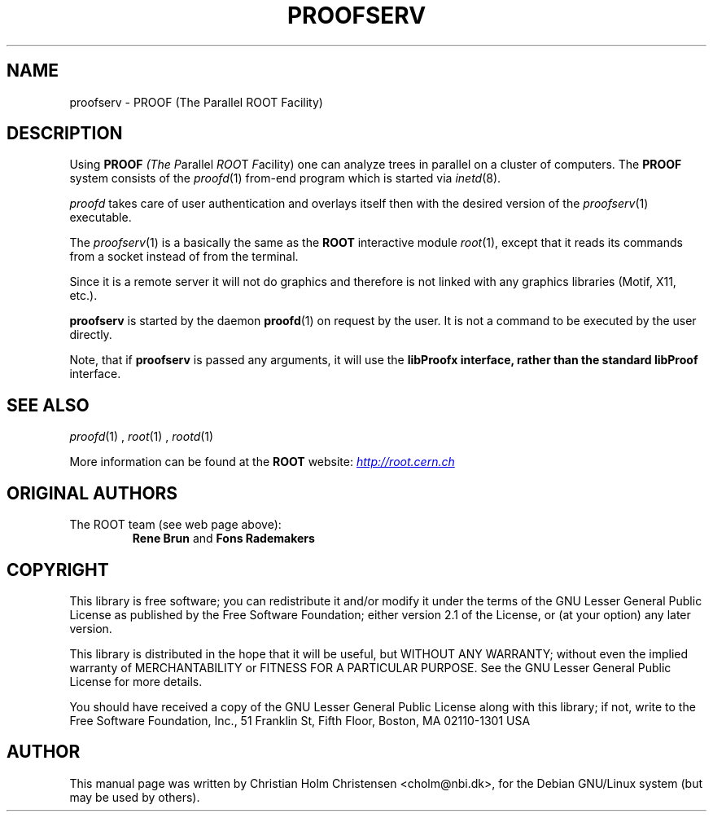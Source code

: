 .\"
.\" $Id: proofserv.1,v 1.3 2006/02/28 16:38:23 rdm Exp $
.\"
.TH PROOFSERV 1 "Version 3" "ROOT"
.\" NAME should be all caps, SECTION should be 1-8, maybe w/ subsection
.\" other parms are allowed: see man(7), man(1)
.SH NAME
proofserv \- PROOF (The Parallel ROOT Facility)
.SH "DESCRIPTION"
Using \fBPROOF\fI (The \fIP\fRarallel \fIROO\fRT \fIF\fRacility) one
can analyze trees in parallel on a cluster of computers. The
\fBPROOF\fR system consists of the \fIproofd\fR(1) from-end program
which is started via \fIinetd\fR(8).
.PP
\fIproofd\fR takes care of user authentication and overlays itself
then with the desired version of the \fIproofserv\fR(1)
executable.
.PP
The \fIproofserv\fR(1) is a basically the same as the \fBROOT\fR
interactive module \fIroot\fR(1), except that it reads its commands
from a socket instead of from the terminal.
.PP
Since it is a remote server it will not do graphics and therefore is
not linked with any graphics libraries (Motif, X11, etc.).
.PP
\fBproofserv\fR is started by the daemon \fBproofd\fR(1) on request by
the user.  It is not a command to be executed by the user directly.
.PP
Note, that if \fBproofserv\fR is passed any arguments, it will use the
\fBlibProofx\fB interface, rather than the standard \fBlibProof\fR
interface.
.SH "SEE ALSO"
.IR proofd (1)
,
.IR root (1)
,
.IR rootd (1)
.PP
More information can be found at the \fBROOT\fR website:
.UR http://root.cern.ch
\fIhttp://root.cern.ch\fB
.UE
.SH "ORIGINAL AUTHORS"
The ROOT team (see web page above):
.RS
\fBRene Brun\fR and \fBFons Rademakers\fR
.RE
.SH "COPYRIGHT"
This library is free software; you can redistribute it and/or modify
it under the terms of the GNU Lesser General Public License as
published by the Free Software Foundation; either version 2.1 of the
License, or (at your option) any later version.
.P
This library is distributed in the hope that it will be useful, but
WITHOUT ANY WARRANTY; without even the implied warranty of
MERCHANTABILITY or FITNESS FOR A PARTICULAR PURPOSE.  See the GNU
Lesser General Public License for more details.
.P
You should have received a copy of the GNU Lesser General Public
License along with this library; if not, write to the Free Software
Foundation, Inc., 51 Franklin St, Fifth Floor, Boston, MA  02110-1301  USA
.SH AUTHOR
This manual page was written by Christian Holm Christensen
<cholm@nbi.dk>, for the Debian GNU/Linux system (but may be used by
others).
.\"
.\" $Log: proofserv.1,v $
.\" Revision 1.3  2006/02/28 16:38:23  rdm
.\" From Christian Holm:
.\" many mods in the Debian and RedHat packaging system to ready ROOT for
.\" inclusion in Debian and RedHat distributions.
.\"
.\" Revision 1.2  2005/09/07 10:23:23  rdm
.\" From Christian Holm:
.\" fixes for Debian packages (due to the license change ROOT can be moved
.\" out of the non-free tree). Also updates in the man pages reflecting the
.\" new license.
.\"
.\" Revision 1.1  2001/08/15 13:30:48  rdm
.\" move man files to new subdir man1. This makes it possible to add
.\" $ROOTSYS/man to MANPATH and have "man root" work.
.\"
.\" Revision 1.1  2000/12/08 17:41:01  rdm
.\" man pages of all ROOT executables provided by Christian Holm.
.\"
.\"
